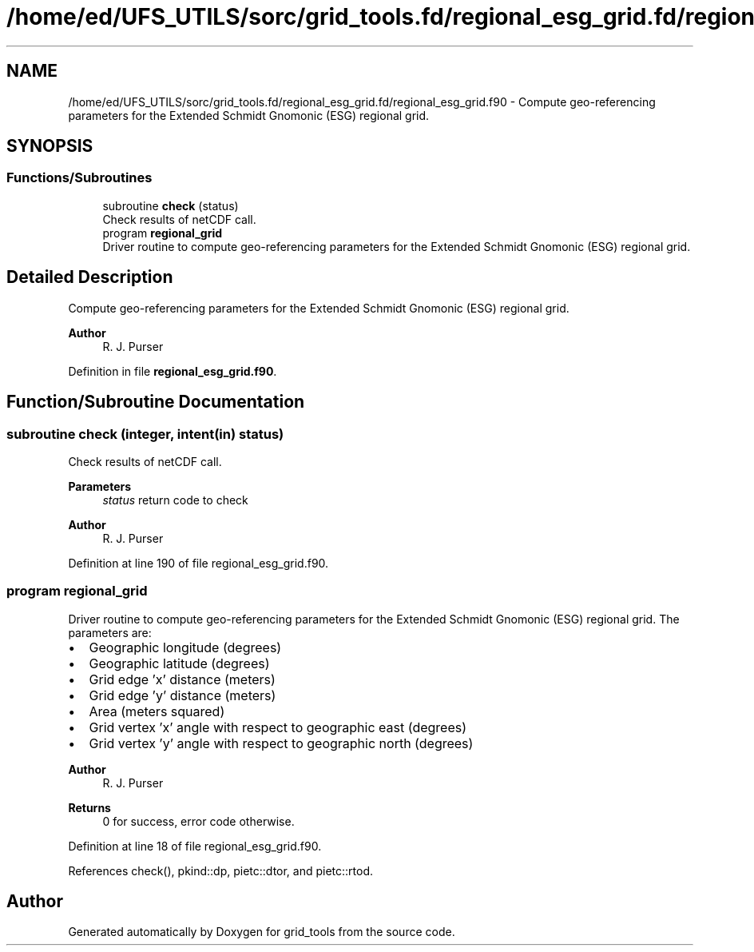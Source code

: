 .TH "/home/ed/UFS_UTILS/sorc/grid_tools.fd/regional_esg_grid.fd/regional_esg_grid.f90" 3 "Thu Mar 25 2021" "Version 1.0.0" "grid_tools" \" -*- nroff -*-
.ad l
.nh
.SH NAME
/home/ed/UFS_UTILS/sorc/grid_tools.fd/regional_esg_grid.fd/regional_esg_grid.f90 \- Compute geo-referencing parameters for the Extended Schmidt Gnomonic (ESG) regional grid\&.  

.SH SYNOPSIS
.br
.PP
.SS "Functions/Subroutines"

.in +1c
.ti -1c
.RI "subroutine \fBcheck\fP (status)"
.br
.RI "Check results of netCDF call\&. "
.ti -1c
.RI "program \fBregional_grid\fP"
.br
.RI "Driver routine to compute geo-referencing parameters for the Extended Schmidt Gnomonic (ESG) regional grid\&. "
.in -1c
.SH "Detailed Description"
.PP 
Compute geo-referencing parameters for the Extended Schmidt Gnomonic (ESG) regional grid\&. 


.PP
\fBAuthor\fP
.RS 4
R\&. J\&. Purser 
.RE
.PP

.PP
Definition in file \fBregional_esg_grid\&.f90\fP\&.
.SH "Function/Subroutine Documentation"
.PP 
.SS "subroutine check (integer, intent(in) status)"

.PP
Check results of netCDF call\&. 
.PP
\fBParameters\fP
.RS 4
\fIstatus\fP return code to check 
.RE
.PP
\fBAuthor\fP
.RS 4
R\&. J\&. Purser 
.RE
.PP

.PP
Definition at line 190 of file regional_esg_grid\&.f90\&.
.SS "program regional_grid"

.PP
Driver routine to compute geo-referencing parameters for the Extended Schmidt Gnomonic (ESG) regional grid\&. The parameters are:
.IP "\(bu" 2
Geographic longitude (degrees)
.IP "\(bu" 2
Geographic latitude (degrees)
.IP "\(bu" 2
Grid edge 'x' distance (meters)
.IP "\(bu" 2
Grid edge 'y' distance (meters)
.IP "\(bu" 2
Area (meters squared)
.IP "\(bu" 2
Grid vertex 'x' angle with respect to geographic east (degrees)
.IP "\(bu" 2
Grid vertex 'y' angle with respect to geographic north (degrees) 
.PP
\fBAuthor\fP
.RS 4
R\&. J\&. Purser 
.RE
.PP
\fBReturns\fP
.RS 4
0 for success, error code otherwise\&. 
.RE
.PP

.PP

.PP
Definition at line 18 of file regional_esg_grid\&.f90\&.
.PP
References check(), pkind::dp, pietc::dtor, and pietc::rtod\&.
.SH "Author"
.PP 
Generated automatically by Doxygen for grid_tools from the source code\&.
